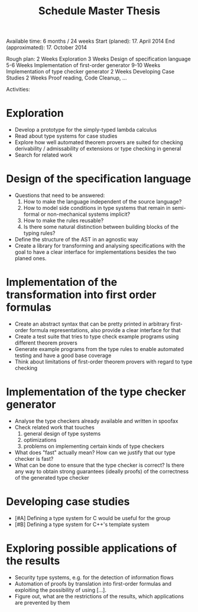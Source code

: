 #+TITLE: Schedule Master Thesis

Available time: 6 months / 24 weeks
Start (planed): 17. April 2014
End (approximated): 17. October 2014

Rough plan:
2 Weeks Exploration
3 Weeks Design of specification language
5-6 Weeks Implementation of first-order generator
9-10 Weeks Implementation of type checker generator
2 Weeks Developing Case Studies
2 Weeks Proof reading, Code Cleanup, …

Activities:
* Exploration
  - Develop a prototype for the simply-typed lambda calculus
  - Read about type systems for case studies
  - Explore how well automated theorem provers are suited for checking
    derivability / admissability of extensions or type checking in
    general
  - Search for related work
* Design of the specification language
  - Questions that need to be answered:
    1) How to make the language independent of the source language?
    2) How to model side conditions in type systems that remain in
       semi-formal or non-mechanical systems implicit?
    3) How to make the rules reusable?
    4) Is there some natural distinction between building blocks of the
       typing rules?
  - Define the structure of the AST in an agnostic way
  - Create a library for transforming and analysing specifications
    with the goal to have a clear interface for implementations
    besides the two planed ones.
* Implementation of the transformation into first order formulas
  - Create an abstract syntax that can be pretty printed in arbitrary
    first-order formula representations, also provide a clear
    interface for that
  - Create a test suite that tries to type check example programs
    using different theorem provers
  - Generate example programs from the type rules to enable automated
    testing and have a good base coverage
  - Think about limitations of first-order theorem provers with regard
    to type checking
* Implementation of the type checker generator
  - Analyse the type checkers already available and written in spoofax
  - Check related work that touches
    1) general design of type systems
    2) optimizations
    3) problems on implementing certain kinds of type checkers
  - What does "fast" actually mean? How can we justify that our type
    checker is fast?
  - What can be done to ensure that the type checker is correct? Is
    there any way to obtain strong guarantees (ideally proofs) of the
    correctness of the generated type checker
* Developing case studies
  - [#A] Defining a type system for C would be useful for the group
  - [#B] Defining a type system for C++'s template system
* Exploring possible applications of the results
  - Security type systems, e.g. for the detection of information flows
  - Automation of proofs by translation into first-order formulas and
    exploiting the possibility of using […].
  - Figure out, what are the restrictions of the results, which
    applications are prevented by them
